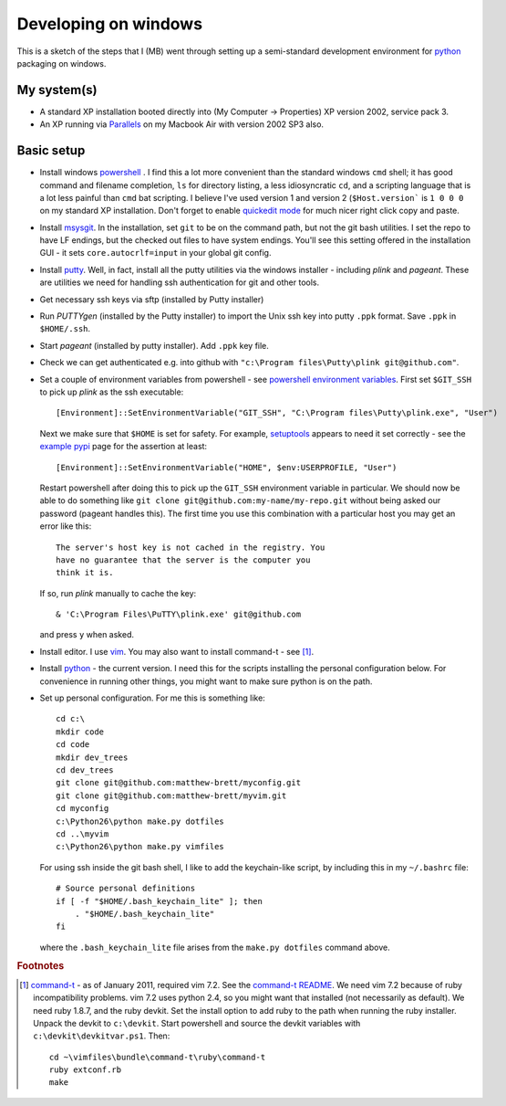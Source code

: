 #####################
Developing on windows
#####################

This is a sketch of the steps that I (MB) went through setting up a
semi-standard development environment for python_ packaging on windows.

************
My system(s)
************

* A standard XP installation booted directly into (My Computer -> Properties)
  XP version 2002, service pack 3.
* An XP running via Parallels_ on my Macbook Air with version 2002 SP3 also.

***********
Basic setup
***********

* Install windows powershell_ . I find this a lot more convenient than the
  standard windows ``cmd`` shell; it has good command and filename completion,
  ``ls`` for directory listing, a less idiosyncratic ``cd``, and a scripting
  language that is a lot less painful than ``cmd`` bat scripting. I believe I've
  used version 1 and version 2 (``$Host.version``` is ``1 0 0 0`` on my standard
  XP installation. Don't forget to enable `quickedit mode
  <http://support.microsoft.com/kb/282301>`_ for much nicer right click copy and
  paste.
* Install msysgit_. In the installation, set ``git`` to be on the command path,
  but not the git bash utilities.  I set the repo to have LF endings, but the
  checked out files to have system endings. You'll see this setting offered in
  the installation GUI - it sets ``core.autocrlf=input`` in your global git
  config.
* Install putty_.  Well, in fact, install all the putty utilities via the
  windows installer - including *plink* and *pageant*.  These are utilities we
  need for handling ssh authentication for git and other tools.
* Get necessary ssh keys via sftp (installed by Putty installer)
* Run *PUTTYgen* (installed by the Putty installer) to import the Unix ssh key
  into putty ``.ppk`` format.  Save ``.ppk`` in ``$HOME/.ssh``.
* Start *pageant* (installed by putty installer).  Add ``.ppk`` key file.
* Check we can get authenticated e.g. into github with ``"c:\Program
  files\Putty\plink git@github.com"``.
* Set a couple of environment variables from powershell - see
  `powershell environment variables`_.  First set ``$GIT_SSH`` to pick up
  *plink* as the ssh executable::

    [Environment]::SetEnvironmentVariable("GIT_SSH", "C:\Program files\Putty\plink.exe", "User")

  Next we make sure that ``$HOME`` is set for safety.  For example, setuptools_
  appears to need it set correctly - see the `example pypi`_ page for the
  assertion at least::

    [Environment]::SetEnvironmentVariable("HOME", $env:USERPROFILE, "User")

  Restart powershell after doing this to pick up the ``GIT_SSH`` environment
  variable in particular.  We should now be able to do something like ``git
  clone git@github.com:my-name/my-repo.git`` without being asked our password
  (pageant handles this).  The first time you use this combination with a
  particular host you may get an error like this::

    The server's host key is not cached in the registry. You
    have no guarantee that the server is the computer you
    think it is.

  If so, run *plink* manually to cache the key::

    & 'C:\Program Files\PuTTY\plink.exe' git@github.com

  and press ``y`` when asked.
* Install editor.  I use vim_.  You may also want to install command-t - see
  [#nasty-install]_.
* Install python_ - the current version.  I need this for the scripts installing
  the personal configuration below.  For convenience in running other things,
  you might want to make sure python is on the path.
* Set up personal configuration.  For me this is something like::

    cd c:\
    mkdir code
    cd code
    mkdir dev_trees
    cd dev_trees
    git clone git@github.com:matthew-brett/myconfig.git
    git clone git@github.com:matthew-brett/myvim.git
    cd myconfig
    c:\Python26\python make.py dotfiles
    cd ..\myvim
    c:\Python26\python make.py vimfiles

  For using ssh inside the git bash shell, I like to add the keychain-like
  script, by including this in my ``~/.bashrc`` file::

    # Source personal definitions
    if [ -f "$HOME/.bash_keychain_lite" ]; then
        . "$HOME/.bash_keychain_lite"
    fi

  where the ``.bash_keychain_lite`` file arises from the ``make.py dotfiles``
  command above.

.. easy_install virtualenv
   Download / install minw / msys developer system

.. _python: http://www.python.org
.. _setuptools: http://pypi.python.org/pypi/setuptools
.. _parallels: http://www.parallels.com
.. _powershell: http://www.microsoft.com/powershell
.. _msysgit: http://code.google.com/p/msysgit
.. _putty: http://www.chiark.greenend.org.uk/~sgtatham/putty
.. _powershell environment variables: http://technet.microsoft.com/en-us/library/ff730964.aspx
.. _example pypi: http://packages.python.org/an_example_pypi_project/setuptools.html#intermezzo-pypirc-file-and-gpg
.. _vim: http://www.vim.org
.. _command-t: https://wincent.com/products/command-t
.. _command-t README: http://git.wincent.com/command-t.git/blob_plain/master:/README.txt

.. rubric:: Footnotes

.. [#nasty-install] command-t_ - as of January 2011, required vim 7.2.
    See the `command-t README`_.  We need vim 7.2 because of ruby
    incompatibility problems.  vim 7.2 uses python 2.4, so you might want that
    installed (not necessarily as default).  We need ruby 1.8.7, and the ruby
    devkit.  Set the install option to add ruby to the path when running the
    ruby installer.  Unpack the devkit to ``c:\devkit``.  Start powershell and
    source the devkit variables with ``c:\devkit\devkitvar.ps1``.  Then::

        cd ~\vimfiles\bundle\command-t\ruby\command-t
        ruby extconf.rb
        make

